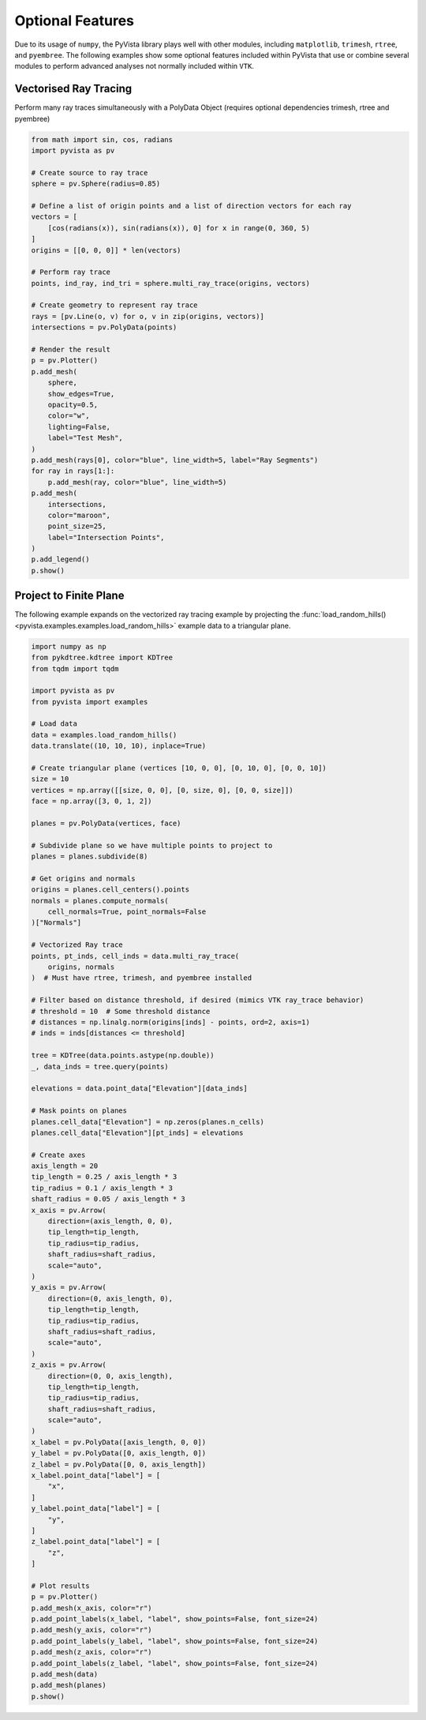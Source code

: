 Optional Features
=================
Due to its usage of ``numpy``, the PyVista library plays well with
other modules, including ``matplotlib``, ``trimesh``, ``rtree``, and
``pyembree``.  The following examples show some optional features
included within PyVista that use or combine several modules to
perform advanced analyses not normally included within ``VTK``.

Vectorised Ray Tracing
~~~~~~~~~~~~~~~~~~~~~~
Perform many ray traces simultaneously with a PolyData Object
(requires optional dependencies trimesh, rtree and pyembree)

.. code-block:: python

    from math import sin, cos, radians
    import pyvista as pv

    # Create source to ray trace
    sphere = pv.Sphere(radius=0.85)

    # Define a list of origin points and a list of direction vectors for each ray
    vectors = [
        [cos(radians(x)), sin(radians(x)), 0] for x in range(0, 360, 5)
    ]
    origins = [[0, 0, 0]] * len(vectors)

    # Perform ray trace
    points, ind_ray, ind_tri = sphere.multi_ray_trace(origins, vectors)

    # Create geometry to represent ray trace
    rays = [pv.Line(o, v) for o, v in zip(origins, vectors)]
    intersections = pv.PolyData(points)

    # Render the result
    p = pv.Plotter()
    p.add_mesh(
        sphere,
        show_edges=True,
        opacity=0.5,
        color="w",
        lighting=False,
        label="Test Mesh",
    )
    p.add_mesh(rays[0], color="blue", line_width=5, label="Ray Segments")
    for ray in rays[1:]:
        p.add_mesh(ray, color="blue", line_width=5)
    p.add_mesh(
        intersections,
        color="maroon",
        point_size=25,
        label="Intersection Points",
    )
    p.add_legend()
    p.show()


.. image:: ../images/user-generated/ray_trace.png


Project to Finite Plane
~~~~~~~~~~~~~~~~~~~~~~~
The following example expands on the vectorized ray tracing example by
projecting the :func:`load_random_hills()
<pyvista.examples.examples.load_random_hills>` example data to a triangular
plane.

.. code-block:: python

    import numpy as np
    from pykdtree.kdtree import KDTree
    from tqdm import tqdm

    import pyvista as pv
    from pyvista import examples

    # Load data
    data = examples.load_random_hills()
    data.translate((10, 10, 10), inplace=True)

    # Create triangular plane (vertices [10, 0, 0], [0, 10, 0], [0, 0, 10])
    size = 10
    vertices = np.array([[size, 0, 0], [0, size, 0], [0, 0, size]])
    face = np.array([3, 0, 1, 2])

    planes = pv.PolyData(vertices, face)

    # Subdivide plane so we have multiple points to project to
    planes = planes.subdivide(8)

    # Get origins and normals
    origins = planes.cell_centers().points
    normals = planes.compute_normals(
        cell_normals=True, point_normals=False
    )["Normals"]

    # Vectorized Ray trace
    points, pt_inds, cell_inds = data.multi_ray_trace(
        origins, normals
    )  # Must have rtree, trimesh, and pyembree installed

    # Filter based on distance threshold, if desired (mimics VTK ray_trace behavior)
    # threshold = 10  # Some threshold distance
    # distances = np.linalg.norm(origins[inds] - points, ord=2, axis=1)
    # inds = inds[distances <= threshold]

    tree = KDTree(data.points.astype(np.double))
    _, data_inds = tree.query(points)

    elevations = data.point_data["Elevation"][data_inds]

    # Mask points on planes
    planes.cell_data["Elevation"] = np.zeros(planes.n_cells)
    planes.cell_data["Elevation"][pt_inds] = elevations

    # Create axes
    axis_length = 20
    tip_length = 0.25 / axis_length * 3
    tip_radius = 0.1 / axis_length * 3
    shaft_radius = 0.05 / axis_length * 3
    x_axis = pv.Arrow(
        direction=(axis_length, 0, 0),
        tip_length=tip_length,
        tip_radius=tip_radius,
        shaft_radius=shaft_radius,
        scale="auto",
    )
    y_axis = pv.Arrow(
        direction=(0, axis_length, 0),
        tip_length=tip_length,
        tip_radius=tip_radius,
        shaft_radius=shaft_radius,
        scale="auto",
    )
    z_axis = pv.Arrow(
        direction=(0, 0, axis_length),
        tip_length=tip_length,
        tip_radius=tip_radius,
        shaft_radius=shaft_radius,
        scale="auto",
    )
    x_label = pv.PolyData([axis_length, 0, 0])
    y_label = pv.PolyData([0, axis_length, 0])
    z_label = pv.PolyData([0, 0, axis_length])
    x_label.point_data["label"] = [
        "x",
    ]
    y_label.point_data["label"] = [
        "y",
    ]
    z_label.point_data["label"] = [
        "z",
    ]

    # Plot results
    p = pv.Plotter()
    p.add_mesh(x_axis, color="r")
    p.add_point_labels(x_label, "label", show_points=False, font_size=24)
    p.add_mesh(y_axis, color="r")
    p.add_point_labels(y_label, "label", show_points=False, font_size=24)
    p.add_mesh(z_axis, color="r")
    p.add_point_labels(z_label, "label", show_points=False, font_size=24)
    p.add_mesh(data)
    p.add_mesh(planes)
    p.show()


.. image:: ../images/user-generated/project_to_plane.png

